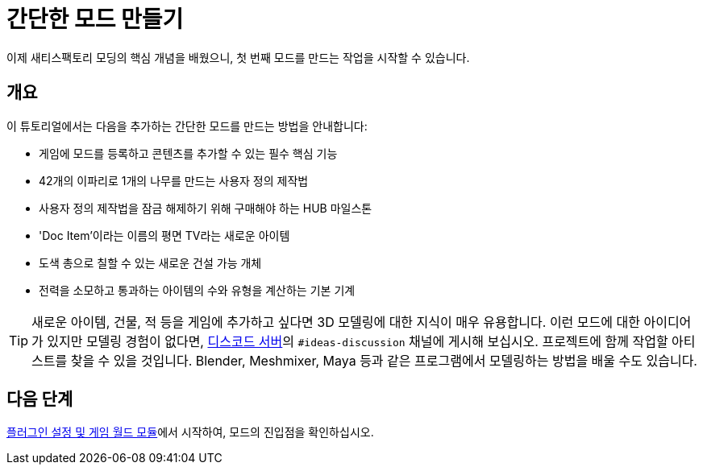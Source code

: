 = 간단한 모드 만들기

이제 새티스팩토리 모딩의 핵심 개념을 배웠으니, 첫 번째 모드를 만드는 작업을 시작할 수 있습니다.

== 개요

이 튜토리얼에서는 다음을 추가하는 간단한 모드를 만드는 방법을 안내합니다:

* {blank}
+
게임에 모드를 등록하고 콘텐츠를 추가할 수 있는 필수 핵심 기능
* {blank}
+
42개의 이파리로 1개의 나무를 만드는 사용자 정의 제작법
* {blank}
+
사용자 정의 제작법을 잠금 해제하기 위해 구매해야 하는 HUB 마일스톤
* {blank}
+
'Doc Item'이라는 이름의 평면 TV라는 새로운 아이템
* {blank}
+
도색 총으로 칠할 수 있는 새로운 건설 가능 개체
* {blank}
+
전력을 소모하고 통과하는 아이템의 수와 유형을 계산하는 기본 기계 

[TIP]
====
새로운 아이템, 건물, 적 등을 게임에 추가하고 싶다면 3D 모델링에 대한 지식이 매우 유용합니다.
이런 모드에 대한 아이디어가 있지만 모델링 경험이 없다면,
https://discord.ficsit.app[디스코드 서버]의 `#ideas-discussion` 채널에 게시해 보십시오.
프로젝트에 함께 작업할 아티스트를 찾을 수 있을 것입니다.
Blender, Meshmixer, Maya 등과 같은 프로그램에서 모델링하는 방법을 배울 수도 있습니다.
====

== 다음 단계

xref:Development/BeginnersGuide/SimpleMod/gameworldmodule.adoc[플러그인 설정 및 게임 월드 모듈]에서 시작하여, 모드의 진입점을 확인하십시오.
